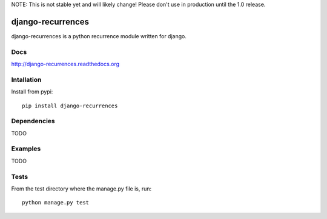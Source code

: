 NOTE: This is not stable yet and will likely change!  Please don't use in
production until the 1.0 release.

.. image:: https://travis-ci.org/InfoAgeTech/django-recurrences.png?branch=master
    :target: http://travis-ci.org/InfoAgeTech/django-recurrences
.. image:: https://coveralls.io/repos/InfoAgeTech/django-recurrences/badge.png?branch=master
    :target: https://coveralls.io/r/InfoAgeTech/django-recurrences
.. image:: https://badge.fury.io/py/django-recurrences.png
    :target: http://badge.fury.io/py/django-recurrences
.. image:: https://pypip.in/license/django-recurrences/badge.png
    :target: https://pypi.python.org/pypi/django-recurrences/

==================
django-recurrences
==================
django-recurrences is a python recurrence module written for django.

Docs
====

http://django-recurrences.readthedocs.org

Intallation
===========
Install from pypi::

   pip install django-recurrences

Dependencies
============
TODO

Examples
========
TODO

Tests
=====
From the test directory where the manage.py file is, run::

   python manage.py test
